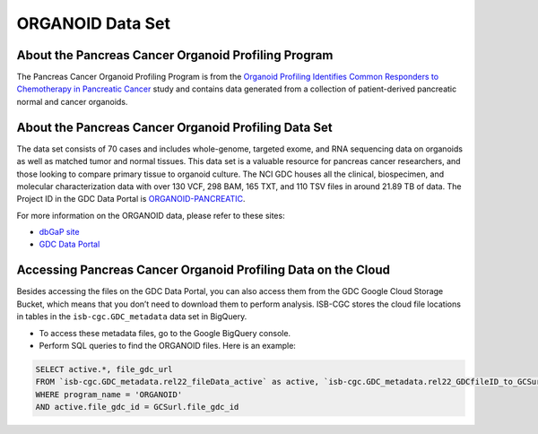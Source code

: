 *****************
ORGANOID Data Set
*****************

About the Pancreas Cancer Organoid Profiling Program
---------------

The Pancreas Cancer Organoid Profiling Program is from the `Organoid Profiling Identifies Common Responders to Chemotherapy in Pancreatic Cancer <https://www.ncbi.nlm.nih.gov/pubmed?Db=pubmed&DbFrom=gap&Cmd=Link&IdsFromResult=1898172&LinkName=gap_pubmed>`_ study and contains data generated from a collection of patient-derived pancreatic normal and cancer organoids. 

About the Pancreas Cancer Organoid Profiling Data Set
--------------------

The data set consists of 70 cases and includes whole-genome, targeted exome, and RNA sequencing data on organoids as well as matched tumor and normal tissues. This data set is a valuable resource for pancreas cancer researchers, and those looking to compare primary tissue to organoid culture. The NCI GDC houses all the clinical, biospecimen, and molecular characterization data with over 130 VCF, 298 BAM, 165 TXT, and 110 TSV files in around 21.89 TB of data.  The Project ID in the GDC Data Portal is `ORGANOID-PANCREATIC <https://portal.gdc.cancer.gov/projects/ORGANOID-PANCREATIC>`_.

For more information on the ORGANOID data, please refer to these sites:

- `dbGaP site <https://www.ncbi.nlm.nih.gov/projects/gap/cgi-bin/study.cgi?study_id=phs001611.v1.p1>`_
- `GDC Data Portal <https://portal.gdc.cancer.gov/repository?facetTab=cases&filters=%7B%22op%22%3A%22and%22%2C%22content%22%3A%5B%7B%22op%22%3A%22in%22%2C%22content%22%3A%7B%22field%22%3A%22cases.project.program.name%22%2C%22value%22%3A%5B%22ORGANOID%22%5D%7D%7D%5D%7D>`_

Accessing Pancreas Cancer Organoid Profiling Data on the Cloud
--------------------------------

Besides accessing the files on the GDC Data Portal, you can also access them from the GDC Google Cloud Storage Bucket, which means that you don’t need to download them to perform analysis. ISB-CGC stores the cloud file locations in tables in the ``isb-cgc.GDC_metadata`` data set in BigQuery.

- To access these metadata files, go to the Google BigQuery console.
- Perform SQL queries to find the ORGANOID files. Here is an example:

.. code-block:: sql

  SELECT active.*, file_gdc_url
  FROM `isb-cgc.GDC_metadata.rel22_fileData_active` as active, `isb-cgc.GDC_metadata.rel22_GDCfileID_to_GCSurl` as GCSurl
  WHERE program_name = 'ORGANOID'
  AND active.file_gdc_id = GCSurl.file_gdc_id
 
